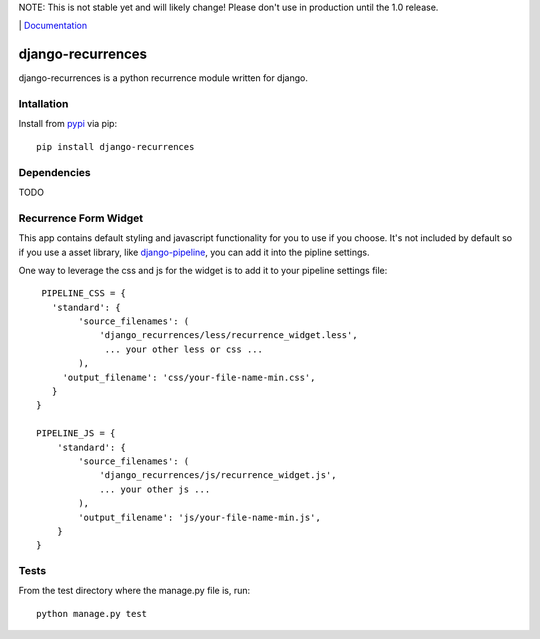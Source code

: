 NOTE: This is not stable yet and will likely change!  Please don't use in
production until the 1.0 release.

.. |travis-ci| image:: https://travis-ci.org/InfoAgeTech/django-recurrences.png?branch=master
    :target: http://travis-ci.org/InfoAgeTech/django-recurrences
    :alt: Travis CI
.. |coveralls| image:: https://coveralls.io/repos/InfoAgeTech/django-recurrences/badge.png?branch=master
    :target: https://coveralls.io/r/InfoAgeTech/django-recurrences
    :alt: Code Coverage
.. |version| image:: https://badge.fury.io/py/django-recurrences.png
    :target: http://badge.fury.io/py/django-recurrences
    :alt: Version
.. |license| image:: https://pypip.in/license/django-recurrences/badge.png
    :target: https://github.com/InfoAgeTech/django-recurrences/blob/master/LICENSE
    :alt: MIT License

|travis-ci| |coveralls| |version| |license| | `Documentation <http://django-recurrences.readthedocs.org>`_

==================
django-recurrences
==================
django-recurrences is a python recurrence module written for django.

Intallation
===========
Install from `pypi <https://pypi.python.org/pypi/django-recurrences>`_ via pip::

   pip install django-recurrences

Dependencies
============
TODO

Recurrence Form Widget
======================
This app contains default styling and javascript functionality for you to use if you choose.  It's not included by default so if you use a asset library, like `django-pipeline <https://github.com/cyberdelia/django-pipeline>`_, you can add it into the pipline settings.

One way to leverage the css and js for the widget is to add it to your pipeline settings file::

    PIPELINE_CSS = {
      'standard': {
           'source_filenames': (
               'django_recurrences/less/recurrence_widget.less',
                ... your other less or css ...
           ),
        'output_filename': 'css/your-file-name-min.css',
      }
   }
   
   PIPELINE_JS = {
       'standard': {
           'source_filenames': (
               'django_recurrences/js/recurrence_widget.js',
               ... your other js ...
           ),
           'output_filename': 'js/your-file-name-min.js',
       }
   }

Tests
=====
From the test directory where the manage.py file is, run::

   python manage.py test
